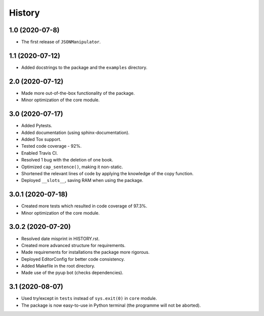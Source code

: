 =======
History
=======

1.0 (2020-07-8)
------------------

* The first release of ``JSONManipulator``.


1.1 (2020-07-12)
------------------

* Added docstrings to the package and the ``examples`` directory.


2.0 (2020-07-12)
------------------

* Made more out-of-the-box functionality of the package.
* Minor optimization of the core module.


3.0 (2020-07-17)
------------------

* Added Pytests.
* Added documentation (using sphinx-documentation).
* Added Tox support.
* Tested code coverage - 92%.
* Enabled Travis CI.
* Resolved 1 bug with the deletion of one book.
* Optimized ``cap_sentence()``, making it non-static.
* Shortened the relevant lines of code by applying the knowledge of the copy function.
* Deployed ``__slots__``, saving RAM when using the package.


3.0.1 (2020-07-18)
------------------

* Created more tests which resulted in code coverage of 97.3%.
* Minor optimization of the core module.


3.0.2 (2020-07-20)
------------------

* Resolved date misprint in HISTORY.rst.
* Created more advanced structure for requirements.
* Made requirements for installations the package more rigorous.
* Deployed EditorConfig for better code consistency.
* Added Makefile in the root directory.
* Made use of the pyup bot (checks dependencies).


3.1 (2020-08-07)
------------------

* Used try/except in ``tests`` instead of ``sys.exit(0)`` in ``core`` module.
* The package is now easy-to-use in Python terminal (the programme will not be aborted).

